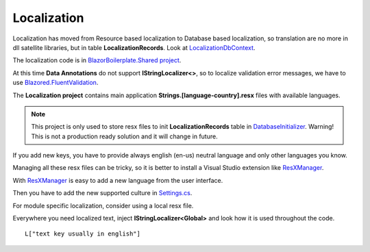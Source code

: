 Localization
============
Localization has moved from Resource based localization to Database based localization,
so translation are no more in dll satellite libraries, but in table **LocalizationRecords**.
Look at `LocalizationDbContext <https://github.com/enkodellc/blazorboilerplate/blob/master/src/Server/BlazorBoilerplate.Storage/LocalizationDbContext.cs>`_.

The localization code is in `BlazorBoilerplate.Shared project <https://github.com/enkodellc/blazorboilerplate/tree/master/src/Shared/BlazorBoilerplate.Shared/SqlLocalizer>`_.

At this time **Data Annotations** do not support **IStringLocalizer<>**,
so to localize validation error messages, we have to use `Blazored.FluentValidation <https://github.com/Blazored/FluentValidation>`_.


The **Localization project** contains main application **Strings.[language-country].resx** files with available languages.

.. note:: This project is only used to store resx files to init **LocalizationRecords** table in `DatabaseInitializer <https://github.com/enkodellc/blazorboilerplate/blob/master/src/Server/BlazorBoilerplate.Storage/DatabaseInitializer.cs#L87>`_.
   Warning! This is not a production ready solution and it will change in future.


If you add new keys, you have to provide always english (en-us) neutral language and only other languages you know.

Managing all these resx files can be tricky, so it is better to install a Visual Studio extension like `ResXManager`_.

.. image:: /images/resx-resource-manager.png
   :align: center

With `ResXManager`_ is easy to add a new language from the user interface.

Then you have to add the new supported culture in `Settings.cs <https://github.com/enkodellc/blazorboilerplate/blob/master/src/Shared/BlazorBoilerplate.Shared/SqlLocalizer/Settings.cs>`_.

For module specific localization, consider using a local resx file.

Everywhere you need localized text, inject **IStringLocalizer<Global>** and look how it is used throughout the code.

::

 L["text key usually in english"]




.. _ResXManager: https://marketplace.visualstudio.com/items?itemName=TomEnglert.ResXManager